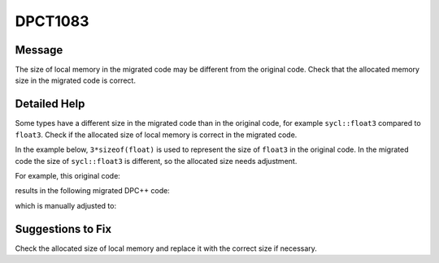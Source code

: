 .. _id_DPCT1083:

DPCT1083
========

Message
-------

.. _msg-1083-start:

The size of local memory in the migrated code may be different from the original
code. Check that the allocated memory size in the migrated code is correct.

.. _msg-1083-end:

Detailed Help
-------------

Some types have a different size in the migrated code than in the original code,
for example ``sycl::float3`` compared to ``float3``. Check if the allocated size
of local memory is correct in the migrated code.

In the example below, ``3*sizeof(float)`` is used to represent the size of
``float3`` in the original code. In the migrated code the size of ``sycl::float3``
is different, so the allocated size needs adjustment.

For example, this original code:

.. code-block:: cpp
   :linenos:

	_global_ void kernel() {   extern __shared__ float3 shared_memory[]; }

	int main()
	{   size_t shared_size = 3 * sizeof(float);   kernel<<<1, 1, shared_size>>>();  ... }

results in the following migrated DPC++ code:

.. code-block:: cpp
   :linenos:

	void kernel(uint8_t *dpct_local)
	{   auto shared_memory = (float3 *)dpct_local; }
	int main() {
	  /*
	  DPCT1083
	  */
	  size_t shared_size = 3 * sizeof(float);
	  get_default_queue().submit([&](handler &cgh) {
	    accessor<...> dpct_local_acc_ct1(range<1>(shared_size), cgh);
	    cgh.parallel_for(...,
	        [=](nd_item<3> item_ct1) {
	        kernel(dpct_local_acc_ct1.get_pointer());         });
	  });
	  ...
	}

which is manually adjusted to:

.. code-block:: cpp
   :linenos:

	void kernel(uint8_t *dpct_local) {   auto shared_memory = (float3 *)dpct_local; }

	int main() {
	  size_t shared_size = 1 * sizeof(float3);
	  get_default_queue().submit([&](handler &cgh)
	    Unknown macro: {
	      accessor<...> dpct_local_acc_ct1(range<1>(shared_size), cgh);    cgh.parallel_for(...,        [=](nd_item<3> item_ct1) {
	        kernel(dpct_local_acc_ct1.get_pointer());
	      });
	    }
	  );
	  ...
	}

Suggestions to Fix
------------------

Check the allocated size of local memory and replace it with the correct size if
necessary.

